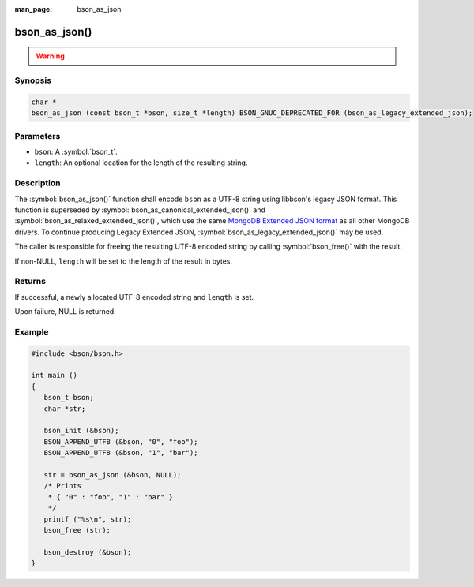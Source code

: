 :man_page: bson_as_json

bson_as_json()
==============

.. warning::
   .. deprecated:: 1.29.0

      This function is deprecated and should not be used in new code.

Synopsis
--------

.. code-block:: c

  char *
  bson_as_json (const bson_t *bson, size_t *length) BSON_GNUC_DEPRECATED_FOR (bson_as_legacy_extended_json);

Parameters
----------

* ``bson``: A :symbol:`bson_t`.
* ``length``: An optional location for the length of the resulting string.

Description
-----------

The :symbol:`bson_as_json()` function shall encode ``bson`` as a UTF-8 string using libbson's legacy JSON format. This function is superseded by :symbol:`bson_as_canonical_extended_json()` and :symbol:`bson_as_relaxed_extended_json()`, which use the same `MongoDB Extended JSON format`_ as all other MongoDB drivers. To continue producing Legacy Extended JSON, :symbol:`bson_as_legacy_extended_json()` may be used.

The caller is responsible for freeing the resulting UTF-8 encoded string by calling :symbol:`bson_free()` with the result.

If non-NULL, ``length`` will be set to the length of the result in bytes.

Returns
-------

If successful, a newly allocated UTF-8 encoded string and ``length`` is set.

Upon failure, NULL is returned.

Example
-------

.. code-block:: c

  #include <bson/bson.h>

  int main ()
  {
     bson_t bson;
     char *str;

     bson_init (&bson);
     BSON_APPEND_UTF8 (&bson, "0", "foo");
     BSON_APPEND_UTF8 (&bson, "1", "bar");

     str = bson_as_json (&bson, NULL);
     /* Prints
      * { "0" : "foo", "1" : "bar" }
      */
     printf ("%s\n", str);
     bson_free (str);

     bson_destroy (&bson);
  }

.. only:: html

  .. include:: includes/seealso/bson-as-json.txt

.. _MongoDB Extended JSON format: https://github.com/mongodb/specifications/blob/master/source/extended-json/extended-json.md
